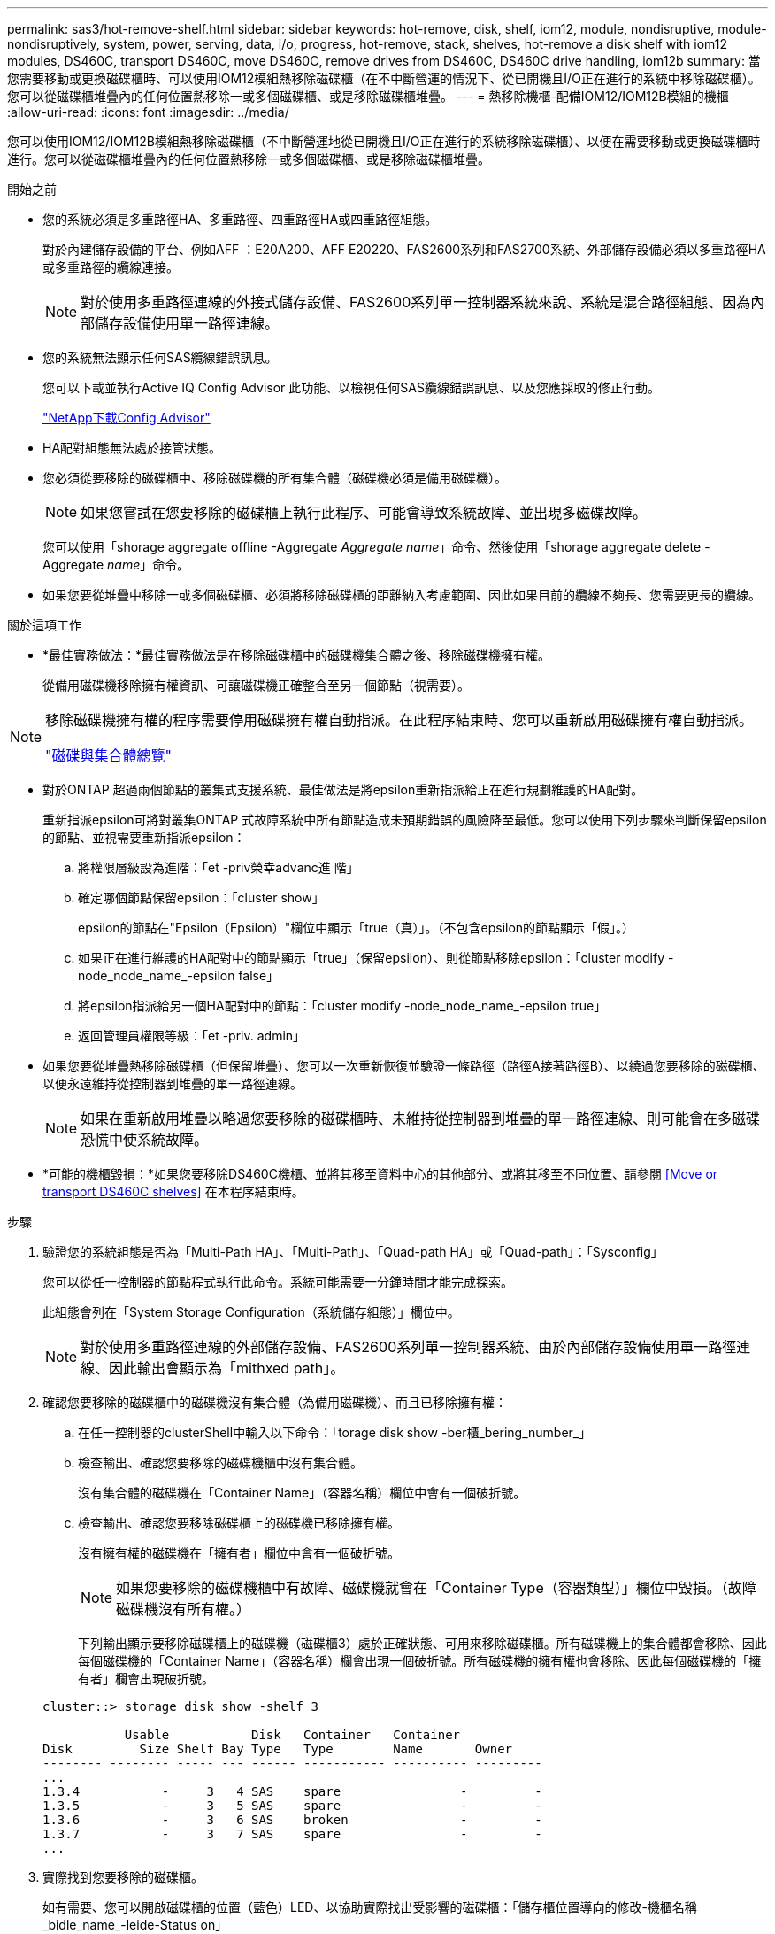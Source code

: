 ---
permalink: sas3/hot-remove-shelf.html 
sidebar: sidebar 
keywords: hot-remove, disk, shelf, iom12, module, nondisruptive, module-nondisruptively, system, power, serving, data, i/o, progress, hot-remove, stack, shelves, hot-remove a disk shelf with iom12 modules, DS460C, transport DS460C, move DS460C, remove drives from DS460C, DS460C drive handling, iom12b 
summary: 當您需要移動或更換磁碟櫃時、可以使用IOM12模組熱移除磁碟櫃（在不中斷營運的情況下、從已開機且I/O正在進行的系統中移除磁碟櫃）。您可以從磁碟櫃堆疊內的任何位置熱移除一或多個磁碟櫃、或是移除磁碟櫃堆疊。 
---
= 熱移除機櫃-配備IOM12/IOM12B模組的機櫃
:allow-uri-read: 
:icons: font
:imagesdir: ../media/


[role="lead"]
您可以使用IOM12/IOM12B模組熱移除磁碟櫃（不中斷營運地從已開機且I/O正在進行的系統移除磁碟櫃）、以便在需要移動或更換磁碟櫃時進行。您可以從磁碟櫃堆疊內的任何位置熱移除一或多個磁碟櫃、或是移除磁碟櫃堆疊。

.開始之前
* 您的系統必須是多重路徑HA、多重路徑、四重路徑HA或四重路徑組態。
+
對於內建儲存設備的平台、例如AFF ：E20A200、AFF E20220、FAS2600系列和FAS2700系統、外部儲存設備必須以多重路徑HA或多重路徑的纜線連接。

+

NOTE: 對於使用多重路徑連線的外接式儲存設備、FAS2600系列單一控制器系統來說、系統是混合路徑組態、因為內部儲存設備使用單一路徑連線。

* 您的系統無法顯示任何SAS纜線錯誤訊息。
+
您可以下載並執行Active IQ Config Advisor 此功能、以檢視任何SAS纜線錯誤訊息、以及您應採取的修正行動。

+
https://mysupport.netapp.com/site/tools/tool-eula/activeiq-configadvisor["NetApp下載Config Advisor"]

* HA配對組態無法處於接管狀態。
* 您必須從要移除的磁碟櫃中、移除磁碟機的所有集合體（磁碟機必須是備用磁碟機）。
+

NOTE: 如果您嘗試在您要移除的磁碟櫃上執行此程序、可能會導致系統故障、並出現多磁碟故障。

+
您可以使用「shorage aggregate offline -Aggregate _Aggregate name_」命令、然後使用「shorage aggregate delete -Aggregate _name_」命令。

* 如果您要從堆疊中移除一或多個磁碟櫃、必須將移除磁碟櫃的距離納入考慮範圍、因此如果目前的纜線不夠長、您需要更長的纜線。


.關於這項工作
* *最佳實務做法：*最佳實務做法是在移除磁碟櫃中的磁碟機集合體之後、移除磁碟機擁有權。
+
從備用磁碟機移除擁有權資訊、可讓磁碟機正確整合至另一個節點（視需要）。



[NOTE]
====
移除磁碟機擁有權的程序需要停用磁碟擁有權自動指派。在此程序結束時、您可以重新啟用磁碟擁有權自動指派。

https://docs.netapp.com/us-en/ontap/disks-aggregates/index.html["磁碟與集合體總覽"]

====
* 對於ONTAP 超過兩個節點的叢集式支援系統、最佳做法是將epsilon重新指派給正在進行規劃維護的HA配對。
+
重新指派epsilon可將對叢集ONTAP 式故障系統中所有節點造成未預期錯誤的風險降至最低。您可以使用下列步驟來判斷保留epsilon的節點、並視需要重新指派epsilon：

+
.. 將權限層級設為進階：「et -priv榮幸advanc進 階」
.. 確定哪個節點保留epsilon：「cluster show」
+
epsilon的節點在"Epsilon（Epsilon）"欄位中顯示「true（真）」。（不包含epsilon的節點顯示「假」。）

.. 如果正在進行維護的HA配對中的節點顯示「true」（保留epsilon）、則從節點移除epsilon：「cluster modify -node_node_name_-epsilon false」
.. 將epsilon指派給另一個HA配對中的節點：「cluster modify -node_node_name_-epsilon true」
.. 返回管理員權限等級：「et -priv. admin」


* 如果您要從堆疊熱移除磁碟櫃（但保留堆疊）、您可以一次重新恢復並驗證一條路徑（路徑A接著路徑B）、以繞過您要移除的磁碟櫃、以便永遠維持從控制器到堆疊的單一路徑連線。
+

NOTE: 如果在重新啟用堆疊以略過您要移除的磁碟櫃時、未維持從控制器到堆疊的單一路徑連線、則可能會在多磁碟恐慌中使系統故障。

* *可能的機櫃毀損：*如果您要移除DS460C機櫃、並將其移至資料中心的其他部分、或將其移至不同位置、請參閱 <<Move or transport DS460C shelves>> 在本程序結束時。


.步驟
. 驗證您的系統組態是否為「Multi-Path HA」、「Multi-Path」、「Quad-path HA」或「Quad-path」：「Sysconfig」
+
您可以從任一控制器的節點程式執行此命令。系統可能需要一分鐘時間才能完成探索。

+
此組態會列在「System Storage Configuration（系統儲存組態）」欄位中。

+

NOTE: 對於使用多重路徑連線的外部儲存設備、FAS2600系列單一控制器系統、由於內部儲存設備使用單一路徑連線、因此輸出會顯示為「mithxed path」。

. 確認您要移除的磁碟櫃中的磁碟機沒有集合體（為備用磁碟機）、而且已移除擁有權：
+
.. 在任一控制器的clusterShell中輸入以下命令：「torage disk show -ber櫃_bering_number_」
.. 檢查輸出、確認您要移除的磁碟機櫃中沒有集合體。
+
沒有集合體的磁碟機在「Container Name」（容器名稱）欄位中會有一個破折號。

.. 檢查輸出、確認您要移除磁碟櫃上的磁碟機已移除擁有權。
+
沒有擁有權的磁碟機在「擁有者」欄位中會有一個破折號。

+

NOTE: 如果您要移除的磁碟機櫃中有故障、磁碟機就會在「Container Type（容器類型）」欄位中毀損。（故障磁碟機沒有所有權。）

+
下列輸出顯示要移除磁碟櫃上的磁碟機（磁碟櫃3）處於正確狀態、可用來移除磁碟櫃。所有磁碟機上的集合體都會移除、因此每個磁碟機的「Container Name」（容器名稱）欄會出現一個破折號。所有磁碟機的擁有權也會移除、因此每個磁碟機的「擁有者」欄會出現破折號。



+
[listing]
----
cluster::> storage disk show -shelf 3

           Usable           Disk   Container   Container
Disk         Size Shelf Bay Type   Type        Name       Owner
-------- -------- ----- --- ------ ----------- ---------- ---------
...
1.3.4           -     3   4 SAS    spare                -         -
1.3.5           -     3   5 SAS    spare                -         -
1.3.6           -     3   6 SAS    broken               -         -
1.3.7           -     3   7 SAS    spare                -         -
...
----
. 實際找到您要移除的磁碟櫃。
+
如有需要、您可以開啟磁碟櫃的位置（藍色）LED、以協助實際找出受影響的磁碟櫃：「儲存櫃位置導向的修改-機櫃名稱_bidle_name_-leide-Status on」

+

NOTE: 磁碟櫃有三個位置LED：一個在操作員顯示面板上、一個在每個IOM12模組上。位置LED會持續亮起30分鐘。您可以輸入相同的命令、但使用「關閉」選項來關閉這些命令。

. 如果您要移除整個磁碟櫃堆疊、請完成下列子步驟；否則、請執行下一步：
+
.. 拔下路徑A（IOM A）和路徑B（IOM B）上的所有SAS纜線。
+
這包括控制器對機櫃纜線、以及您要移除堆疊中所有磁碟櫃的機櫃對機櫃纜線。

.. 前往步驟9。


. 如果您要從堆疊中移除一或多個磁碟櫃（但保留堆疊）、請完成適用的子步驟集、重新恢復路徑A（IOM A）堆疊連線、以跳過您要移除的磁碟櫃：
+
如果您要移除堆疊中的多個磁碟櫃、請一次完成一組適用的子步驟、一次完成一個磁碟櫃。

+

NOTE: 連接連接埠之前、請至少等待10秒鐘。SAS纜線連接器採用鎖定式設計；若方向正確放入SAS連接埠、連接器會卡入定位、而磁碟櫃SAS連接埠LNK LED會亮起綠色。若為磁碟櫃、請插入SAS纜線連接器、拉片朝下（位於連接器底部）。

+
[cols="2*"]
|===
| 如果您要移除... | 然後... 


 a| 
從堆疊的任一端（邏輯第一或最後一個磁碟櫃）建立磁碟櫃
 a| 
.. 從您要移除的磁碟櫃上的IOM A連接埠移除任何機櫃對機櫃的纜線、然後將其放在一邊。
.. 拔下連接至IOM的任何控制器對堆疊纜線您要移除磁碟櫃上的A連接埠、然後將其插入堆疊中下一個磁碟櫃上的同一個IOM A連接埠。
+
「'NEXT」磁碟櫃可能位於您要移除的磁碟櫃上方或下方、視您要移除磁碟櫃的堆疊端點而定。





 a| 
堆疊中央的磁碟櫃堆疊中央的磁碟櫃只會連接到其他磁碟櫃、而不會連接到任何控制器。
 a| 
.. 從IOM A連接埠1和2、或從您要移除的磁碟櫃連接埠3和4、以及下一個磁碟櫃的IOM A拔下任何機櫃對機櫃的纜線、然後將它們放在一邊。
.. 拔下連接至IOM的其餘機櫃對機櫃纜線您要移除的磁碟櫃A連接埠、然後將其插入堆疊中下一個磁碟櫃的同一個IOM A連接埠。「NEXT」磁碟櫃可能位於您要移除的磁碟櫃上方或下方、視您從哪個IOM移除纜線而定（1、2或3和4）。


|===
+
從堆疊末端或堆疊中間移除磁碟櫃時、請參閱下列纜線連接範例。請注意下列纜線佈線範例：

+
** IOM12模組會並排排列、如同DS224C或DS212C磁碟櫃一樣；如果您有DS460C、則IOM12模組會排列在另一個模組上方。
** 每個範例中的堆疊都使用標準的機櫃對機櫃纜線進行纜線連接、這些纜線用於連接多重路徑HA或多重路徑連線的堆疊。
+
如果堆疊是以四路徑HA或四路徑連線進行纜線連接、則可以推斷出重新連線、這會使用雙寬的機櫃對機櫃纜線。

** 佈線範例說明如何重新配置其中一個路徑：路徑A（IOM A）。
+
您可以針對路徑B（IOM B）重複重新啟用。

** 從堆疊末端移除磁碟櫃的纜線範例、顯示移除堆疊中以多重路徑HA連線連接的邏輯最後一個磁碟櫃。
+
如果您要移除堆疊中的邏輯第一個磁碟櫃、或堆疊具有多重路徑連線、您可以推斷重新啟用。

+
image::../media/drw_hotremove_end.gif[以熱移除結束]

+
image::../media/drw_hotremove_middle.gif[以熱移除方式移除中段]



. 確認您繞過要移除的磁碟櫃、並正確重新建立路徑A（IOM A）堆疊連線：「torage disk show -port」（磁碟顯示-連接埠）
+
對於HA配對組態、您可以從任一控制器的叢集Shell執行此命令。系統可能需要一分鐘時間才能完成探索。

+
前兩行輸出顯示磁碟機可透過路徑A和路徑B連線最後兩行輸出顯示透過單一路徑路徑B連線的磁碟機

+
[listing]
----
cluster::> storage show disk -port

PRIMARY  PORT SECONDARY      PORT TYPE SHELF BAY
-------- ---- ---------      ---- ---- ----- ---
1.20.0   A    node1:6a.20.0  B    SAS  20    0
1.20.1   A    node1:6a.20.1  B    SAS  20    1
1.21.0   B    -              -    SAS  21    0
1.21.1   B    -              -    SAS  21    1
...
----
. 下一步取決於命令輸出"shorage disk show -port"：
+
[cols="2*"]
|===
| 如果輸出顯示... | 然後... 


 a| 
堆疊中的所有磁碟機都會透過路徑A和路徑B連接、但您中斷連線的磁碟櫃中的磁碟機除外、這些磁碟機只能透過路徑B連接
 a| 
前往下一步。

您成功跳過正在移除的磁碟櫃、並重新建立堆疊中其餘磁碟機的路徑A。



 a| 
以上皆是
 a| 
重複步驟5和步驟6。

您必須修正纜線。

|===
. 針對您要移除的磁碟櫃（堆疊中）、完成下列子步驟：
+
.. 針對路徑B重複步驟5到步驟7
+

NOTE: 當您重複步驟7且正確地重新建立堆疊時、您應該只看到所有透過路徑A和路徑B連接的剩餘磁碟機

.. 重複步驟1、確認您的系統組態與從堆疊移除一或多個磁碟櫃之前相同。
.. 前往下一步。


. 如果您從磁碟機移除擁有權（做為此程序的準備工作）、您會停用磁碟擁有權自動指派、請輸入下列命令重新啟用；否則、請前往下一步：「torage disk option modify -autodassign on（磁碟選項修改-autodassign on）」
+
對於HA配對組態、您可以從兩個控制器的叢集Shell執行命令。

. 關閉您拔下的磁碟櫃電源、並從磁碟櫃拔下電源線。
. 從機架或機櫃中取出磁碟櫃。
+
若要使磁碟櫃更輕、更容易操作、請移除電源供應器和I/O模組（IOM）。

+
對於DS460C磁碟櫃而言、滿載的磁碟櫃可能約重247磅（112公斤）、因此從機架或機櫃移除磁碟櫃時請務必小心下列事項。

+

CAUTION: 建議您使用機械式舉升機或四人使用舉升把手、安全地搬移DS460C機櫃。

+
您的DS460C出貨件隨附四個可拆式起重把手（每側兩個）。若要使用起重把手、請將握把的彈片插入機櫃側邊的插槽、然後向上推、直到卡入定位。然後、當您將磁碟櫃滑到軌道上時、您可以使用指旋栓一次拔下一組握把。下圖顯示如何安裝舉升把手。

+
image::../media/drw_ds460c_handles.gif[DRW ds460c控點]

+
如果您要將DS460C機櫃移至資料中心的不同部分、或是將其移至不同位置、請參閱下節： <<Move or transport DS460C shelves>>。



[role="lead"]
如果您將DS460C磁碟櫃移至資料中心的其他部分、或將磁碟櫃移至不同位置、則必須從磁碟機抽屜中移除磁碟機、以避免可能損壞磁碟機抽取器和磁碟機。

* 如果您將DS460C磁碟櫃安裝為新系統安裝或磁碟櫃熱新增的一部分、則儲存了磁碟機包裝材料、請在移動磁碟機之前使用這些材料來重新封裝磁碟機。
+
如果您未儲存包裝材料、則應將磁碟機放在緩衝墊表面上、或使用備用的緩衝封裝。切勿將磁碟機彼此堆疊在一起。

* 在處理磁碟機之前、請先戴上接地於儲存機箱機箱上未上漆表面的ESD腕帶。
+
如果無法使用腕帶、請在拿著磁碟機之前、先觸摸儲存機箱機箱上未上漆的表面。

* 您應該採取步驟小心處理磁碟機：
+
** 在移除、安裝或攜帶磁碟機時、請務必使用兩隻手來支撐其重量。
+

CAUTION: 請勿將手放在外露在磁碟機承載器底部的磁碟機板上。

** 請小心不要讓磁碟機碰到其他表面。
** 磁碟機應遠離磁性裝置。
+

CAUTION: 磁區可能會破壞磁碟機上的所有資料、並對磁碟機電路造成無法修復的損害。




